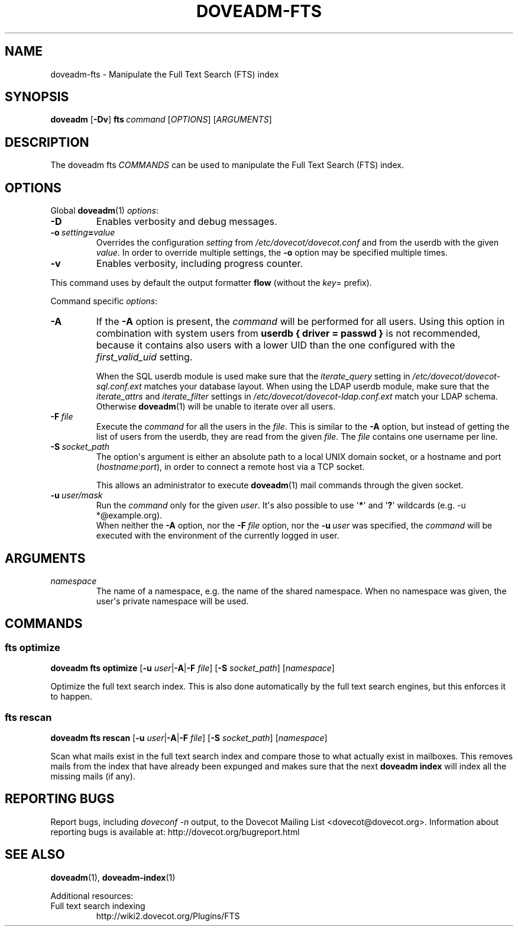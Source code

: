 .\" Copyright (c) 2014-2015 Dovecot authors, see the included COPYING file
.TH DOVEADM\-FTS 1 "2015-05-09" "Dovecot v2.2" "Dovecot"
.SH NAME
doveadm\-fts \- Manipulate the Full Text Search (FTS) index
.\"------------------------------------------------------------------------
.SH SYNOPSIS
.BR doveadm " [" \-Dv ]
.\"	[\fB\-f\fP \fIformatter\fP]
.BI fts \ command
.RI [ OPTIONS ]\ [ ARGUMENTS ]
.\"------------------------------------------------------------------------
.SH DESCRIPTION
The
doveadm fts
.I COMMANDS
can be used to manipulate the Full Text Search (FTS) index.
.\"------------------------------------------------------------------------
.\"	@INCLUDE:global-options-formatter@
.SH OPTIONS
Global
.BR doveadm (1)
.IR options :
.TP
.B \-D
Enables verbosity and debug messages.
.TP
.BI \-o\  setting = value
Overrides the configuration
.I setting
from
.I /etc/dovecot/dovecot.conf
and from the userdb with the given
.IR value .
In order to override multiple settings, the
.B \-o
option may be specified multiple times.
.TP
.B \-v
Enables verbosity, including progress counter.
.\" --- command specific options --- "/.
.PP
This command uses by default the output formatter
.B flow
(without the
.IR key =
prefix).
.PP
Command specific
.IR options :
.\"-------------------------------------
.TP
.B \-A
If the
.B \-A
option is present, the
.I command
will be performed for all users.
Using this option in combination with system users from
.B userdb { driver = passwd }
is not recommended, because it contains also users with a lower UID than
the one configured with the
.I first_valid_uid
setting.
.sp
When the SQL userdb module is used make sure that the
.I iterate_query
setting in
.I /etc/dovecot/dovecot\-sql.conf.ext
matches your database layout.
When using the LDAP userdb module, make sure that the
.IR iterate_attrs " and " iterate_filter
settings in
.I /etc/dovecot/dovecot-ldap.conf.ext
match your LDAP schema.
Otherwise
.BR doveadm (1)
will be unable to iterate over all users.
.\"-------------------------------------
.TP
.BI \-F\  file
Execute the
.I command
for all the users in the
.IR file .
This is similar to the
.B \-A
option,
but instead of getting the list of users from the userdb,
they are read from the given
.IR file .
The
.I file
contains one username per line.
.\"-------------------------------------
.TP
.BI \-S\  socket_path
The option\(aqs argument is either an absolute path to a local UNIX domain
socket, or a hostname and port
.RI ( hostname : port ),
in order to connect a remote host via a TCP socket.
.sp
This allows an administrator to execute
.BR doveadm (1)
mail commands through the given socket.
.\"-------------------------------------
.TP
.BI \-u\  user/mask
Run the
.I command
only for the given
.IR user .
It\(aqs also possible to use
.RB \(aq * \(aq
and
.RB \(aq ? \(aq
wildcards (e.g. \-u *@example.org).
.br
When neither the
.B \-A
option, nor the
.BI \-F\  file
option, nor the
.BI \-u\  user
was specified, the
.I command
will be executed with the environment of the
currently logged in user.
.\"------------------------------------------------------------------------
.SH ARGUMENTS
.TP
.I namespace
The name of a namespace, e.g. the name of the shared namespace.
When no namespace was given, the user\(aqs private namespace will be used.
.\"------------------------------------------------------------------------
.SH COMMANDS
.SS fts optimize
.B doveadm fts optimize
[\fB\-u\fP \fIuser\fP|\fB\-A\fP|\fB\-F\fP \fIfile\fP]
[\fB\-S\fP \fIsocket_path\fP]
.RI [ namespace ]
.PP
Optimize the full text search index.
This is also done automatically by the full text search engines, but this
enforces it to happen.
.\"-------------------------------------
.SS fts rescan
.B doveadm fts rescan
[\fB\-u\fP \fIuser\fP|\fB\-A\fP|\fB\-F\fP \fIfile\fP]
[\fB\-S\fP \fIsocket_path\fP]
.RI [ namespace ]
.PP
Scan what mails exist in the full text search index and compare those to
what actually exist in mailboxes.
This removes mails from the index that have already been expunged and
makes sure that the next
.B doveadm index
will index all the missing mails (if any).
.\"------------------------------------------------------------------------
.SH REPORTING BUGS
Report bugs, including
.I doveconf \-n
output, to the Dovecot Mailing List <dovecot@dovecot.org>.
Information about reporting bugs is available at:
http://dovecot.org/bugreport.html
.\"------------------------------------------------------------------------
.SH SEE ALSO
.BR doveadm (1),
.BR doveadm\-index (1)
.\"-------------------------------------
.PP
Additional resources:
.IP "Full text search indexing"
http://wiki2.dovecot.org/Plugins/FTS